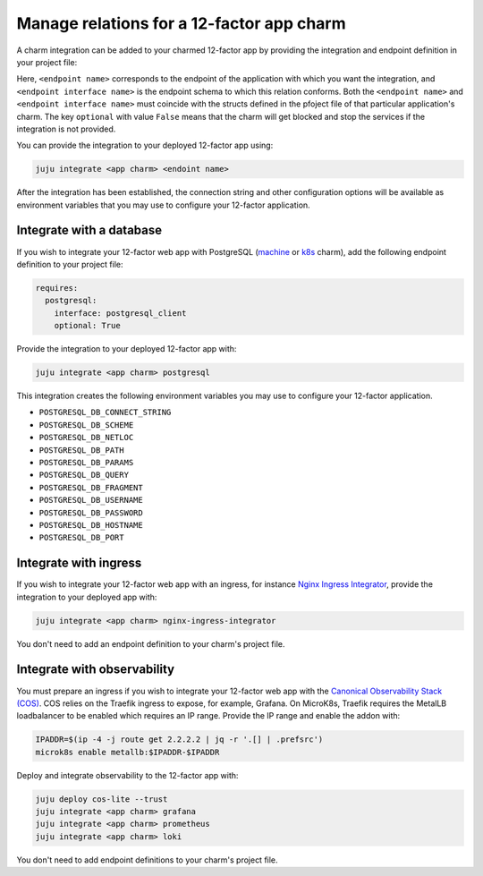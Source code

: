 .. _integrate-12-factor-charms:

Manage relations for a 12-factor app charm
==========================================

A charm integration can be added to your charmed 12-factor app by providing
the integration and endpoint definition in your project file:

.. code-block:: yaml
    :caption: charmcraft.yaml

    requires:
      <endpoint name>:
        interface: <endpoint interface name>
        optional: false

Here, ``<endpoint name>`` corresponds to the endpoint of the application with which
you want the integration, and ``<endpoint interface name>`` is the endpoint schema
to which this relation conforms. Both the ``<endpoint name>`` and
``<endpoint interface name>`` must coincide with the structs defined in the
pfoject file of that particular application's charm. The key ``optional``
with value ``False`` means that the charm will get blocked and stop the services if
the integration is not provided.

You can provide the integration to your deployed 12-factor app using:

.. code-block:: bash

    juju integrate <app charm> <endoint name>

After the integration has been established, the connection string and other
configuration options will be available as environment variables that you may
use to configure your 12-factor application.

.. seealso::

  :external+ops:doc:`Ops | How to manage relations <howto/manage-relations>`

Integrate with a database
-------------------------

If you wish to integrate your 12-factor web app with PostgreSQL
(`machine <https://charmhub.io/postgresql>`_ or
`k8s <https://charmhub.io/postgresql-k8s>`_
charm), add the following endpoint definition to your project file:

.. code-block:: yaml

    requires:
      postgresql:
        interface: postgresql_client
        optional: True

Provide the integration to your deployed 12-factor app with:

.. code-block:: bash

    juju integrate <app charm> postgresql

This integration creates the following environment variables you may use to
configure your 12-factor application.

- ``POSTGRESQL_DB_CONNECT_STRING``
- ``POSTGRESQL_DB_SCHEME``
- ``POSTGRESQL_DB_NETLOC``
- ``POSTGRESQL_DB_PATH``
- ``POSTGRESQL_DB_PARAMS``
- ``POSTGRESQL_DB_QUERY``
- ``POSTGRESQL_DB_FRAGMENT``
- ``POSTGRESQL_DB_USERNAME``
- ``POSTGRESQL_DB_PASSWORD``
- ``POSTGRESQL_DB_HOSTNAME``
- ``POSTGRESQL_DB_PORT``

Integrate with ingress
----------------------

If you wish to integrate your 12-factor web app with an ingress,
for instance
`Nginx Ingress Integrator <https://charmhub.io/nginx-ingress-integrator>`_,
provide the integration to your deployed app with:

.. code-block:: bash

    juju integrate <app charm> nginx-ingress-integrator

You don't need to add an endpoint definition to your charm's
project file.

Integrate with observability
----------------------------

You must prepare an ingress if you wish to integrate your 12-factor web app
with the `Canonical Observability Stack
(COS) <https://charmhub.io/topics/canonical-observability-stack>`_.
COS relies on the Traefik ingress to expose, for example, Grafana.
On MicroK8s, Traefik requires the MetalLB loadbalancer to be enabled which
requires an IP range. Provide the IP range and enable the addon with:

.. code-block:: bash

    IPADDR=$(ip -4 -j route get 2.2.2.2 | jq -r '.[] | .prefsrc')
    microk8s enable metallb:$IPADDR-$IPADDR


Deploy and integrate observability to the 12-factor app with:

.. code-block:: bash

    juju deploy cos-lite --trust
    juju integrate <app charm> grafana
    juju integrate <app charm> prometheus
    juju integrate <app charm> loki

You don't need to add endpoint definitions to your charm's
project file.
